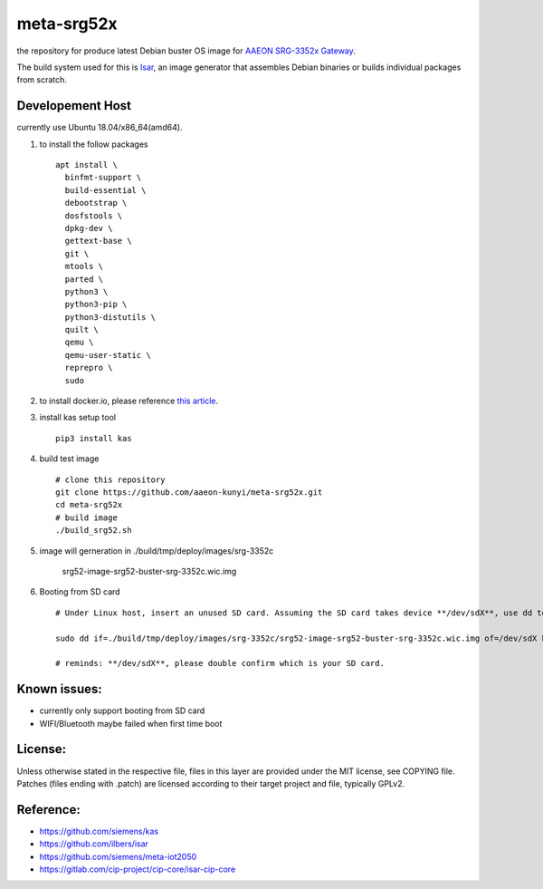 meta-srg52x
===========

the repository for produce latest Debian buster OS image for `AAEON SRG-3352x Gateway <https://www.aaeon.com/en/p/iot-gateway-node-systems-srg-3352c>`_.

The build system used for this is `Isar <https://github.com/ilbers/isar>`_, an image generator that assembles Debian binaries or builds individual packages from scratch.

Developement Host
-----------------
currently use Ubuntu 18.04/x86_64(amd64).

1. to install the follow packages ::

    apt install \
      binfmt-support \
      build-essential \
      debootstrap \
      dosfstools \
      dpkg-dev \
      gettext-base \
      git \
      mtools \
      parted \
      python3 \
      python3-pip \
      python3-distutils \
      quilt \
      qemu \
      qemu-user-static \
      reprepro \
      sudo


2. to install docker.io, please reference `this article <https://docs.docker.com/engine/install/ubuntu>`_.

3. install kas setup tool ::

    pip3 install kas

4. build test image ::

    # clone this repository
    git clone https://github.com/aaeon-kunyi/meta-srg52x.git
    cd meta-srg52x
    # build image
    ./build_srg52.sh

5. image will gerneration in ./build/tmp/deploy/images/srg-3352c

    srg52-image-srg52-buster-srg-3352c.wic.img

6. Booting from SD card ::

    # Under Linux host, insert an unused SD card. Assuming the SD card takes device **/dev/sdX**, use dd to copy the image to it. For example:

    sudo dd if=./build/tmp/deploy/images/srg-3352c/srg52-image-srg52-buster-srg-3352c.wic.img of=/dev/sdX bs=4M oflag=sync

    # reminds: **/dev/sdX**, please double confirm which is your SD card.

Known issues:
-------------
* currently only support booting from SD card
* WIFI/Bluetooth maybe failed when first time boot

License:
--------
Unless otherwise stated in the respective file, files in this layer are provided under the MIT license, see COPYING file. Patches (files ending with .patch) are licensed according to their target project and file, typically GPLv2.
    
Reference:
----------
* https://github.com/siemens/kas
* https://github.com/ilbers/isar
* https://github.com/siemens/meta-iot2050
* https://gitlab.com/cip-project/cip-core/isar-cip-core

